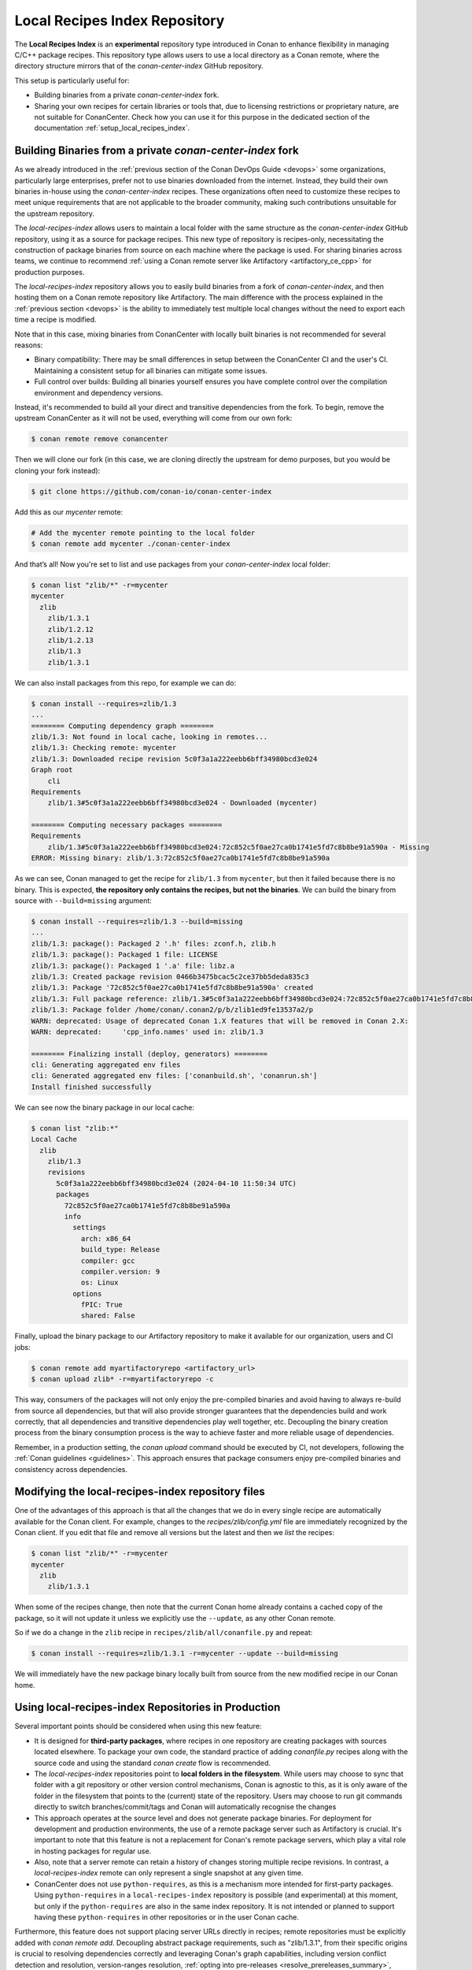 .. _devops_local_recipes_index:

Local Recipes Index Repository
==============================

The **Local Recipes Index** is an **experimental** repository type introduced in Conan to enhance
flexibility in managing C/C++ package recipes. This repository type allows users to
use a local directory as a Conan remote, where the directory structure mirrors that of
the `conan-center-index` GitHub repository.

This setup is particularly useful for:

- Building binaries from a private `conan-center-index` fork.

- Sharing your own recipes for certain libraries or tools that, due to licensing
  restrictions or proprietary nature, are not suitable for ConanCenter. Check how you can
  use it for this purpose in the dedicated section of the documentation
  :ref:`setup_local_recipes_index`.


Building Binaries from a private `conan-center-index` fork
----------------------------------------------------------

As we already introduced in the :ref:`previous section of the Conan DevOps Guide <devops>`
some organizations, particularly large enterprises, prefer not to use binaries downloaded
from the internet. Instead, they build their own binaries in-house using the
`conan-center-index` recipes. These organizations often need to customize these recipes to
meet unique requirements that are not applicable to the broader community, making such
contributions unsuitable for the upstream repository. 

The `local-recipes-index` allows users to maintain a local folder with the same structure
as the `conan-center-index` GitHub repository, using it as a source for package recipes.
This new type of repository is recipes-only, necessitating the construction of package
binaries from source on each machine where the package is used. For sharing binaries
across teams, we continue to recommend :ref:`using a Conan remote server like Artifactory
<artifactory_ce_cpp>` for production purposes.

.. image:: ../images/devops/local-repo-general-flow-diagram.png
   :width: 100%
   :align: center

The `local-recipes-index` repository allows you to easily build binaries from a fork of
`conan-center-index`, and then hosting them on a Conan remote repository like Artifactory.
The main difference with the process explained in the :ref:`previous section <devops>` is
the ability to immediately test multiple local changes without the need to export each
time a recipe is modified.

Note that in this case, mixing binaries from ConanCenter with locally built binaries is
not recommended for several reasons:

- Binary compatibility: There may be small differences in setup between the ConanCenter CI
  and the user's CI. Maintaining a consistent setup for all binaries can mitigate some
  issues.

- Full control over builds: Building all binaries yourself ensures you have complete
  control over the compilation environment and dependency versions.

Instead, it's recommended to build all your direct and transitive dependencies from the fork.
To begin, remove the upstream ConanCenter as it will not be used, everything will come
from our own fork:

.. code-block:: bash

    $ conan remote remove conancenter

Then we will clone our fork (in this case, we are cloning directly the upstream for demo
purposes, but you would be cloning your fork instead):

.. code-block:: bash

    $ git clone https://github.com/conan-io/conan-center-index

Add this as our `mycenter` remote:

.. code-block:: bash

    # Add the mycenter remote pointing to the local folder
    $ conan remote add mycenter ./conan-center-index

And that’s all! Now you're set to list and use packages from your `conan-center-index` local folder:

.. code-block:: bash

    $ conan list "zlib/*" -r=mycenter
    mycenter
      zlib
        zlib/1.3.1
        zlib/1.2.12
        zlib/1.2.13
        zlib/1.3
        zlib/1.3.1

We can also install packages from this repo, for example we can do:

.. code-block:: bash

    $ conan install --requires=zlib/1.3
    ...
    ======== Computing dependency graph ========
    zlib/1.3: Not found in local cache, looking in remotes...
    zlib/1.3: Checking remote: mycenter
    zlib/1.3: Downloaded recipe revision 5c0f3a1a222eebb6bff34980bcd3e024
    Graph root
        cli
    Requirements
        zlib/1.3#5c0f3a1a222eebb6bff34980bcd3e024 - Downloaded (mycenter)

    ======== Computing necessary packages ========
    Requirements
        zlib/1.3#5c0f3a1a222eebb6bff34980bcd3e024:72c852c5f0ae27ca0b1741e5fd7c8b8be91a590a - Missing
    ERROR: Missing binary: zlib/1.3:72c852c5f0ae27ca0b1741e5fd7c8b8be91a590a

As we can see, Conan managed to get the recipe for ``zlib/1.3`` from ``mycenter``, but
then it failed because there is no binary. This is expected, **the repository only contains
the recipes, but not the binaries**. We can build the binary from source with
``--build=missing`` argument:

.. code-block:: bash

    $ conan install --requires=zlib/1.3 --build=missing
    ...
    zlib/1.3: package(): Packaged 2 '.h' files: zconf.h, zlib.h
    zlib/1.3: package(): Packaged 1 file: LICENSE
    zlib/1.3: package(): Packaged 1 '.a' file: libz.a
    zlib/1.3: Created package revision 0466b3475bcac5c2ce37bb5deda835c3
    zlib/1.3: Package '72c852c5f0ae27ca0b1741e5fd7c8b8be91a590a' created
    zlib/1.3: Full package reference: zlib/1.3#5c0f3a1a222eebb6bff34980bcd3e024:72c852c5f0ae27ca0b1741e5fd7c8b8be91a590a#0466b3475bcac5c2ce37bb5deda835c3
    zlib/1.3: Package folder /home/conan/.conan2/p/b/zlib1ed9fe13537a2/p
    WARN: deprecated: Usage of deprecated Conan 1.X features that will be removed in Conan 2.X:
    WARN: deprecated:     'cpp_info.names' used in: zlib/1.3

    ======== Finalizing install (deploy, generators) ========
    cli: Generating aggregated env files
    cli: Generated aggregated env files: ['conanbuild.sh', 'conanrun.sh']
    Install finished successfully

We can see now the binary package in our local cache:

.. code-block:: bash

    $ conan list "zlib:*"
    Local Cache
      zlib
        zlib/1.3
        revisions
          5c0f3a1a222eebb6bff34980bcd3e024 (2024-04-10 11:50:34 UTC)
          packages
            72c852c5f0ae27ca0b1741e5fd7c8b8be91a590a
            info
              settings
                arch: x86_64
                build_type: Release
                compiler: gcc
                compiler.version: 9
                os: Linux
              options
                fPIC: True
                shared: False

Finally, upload the binary package to our Artifactory repository to make it available for
our organization, users and CI jobs:

.. code-block:: bash

    $ conan remote add myartifactoryrepo <artifactory_url>
    $ conan upload zlib* -r=myartifactoryrepo -c

This way, consumers of the packages will not only enjoy the pre-compiled binaries and
avoid having to always re-build from source all dependencies, but that will also provide
stronger guarantees that the dependencies build and work correctly, that all dependencies
and transitive dependencies play well together, etc. Decoupling the binary creation
process from the binary consumption process is the way to achieve faster and more reliable
usage of dependencies.

Remember, in a production setting, the `conan upload` command should be executed by CI,
not developers, following the :ref:`Conan guidelines <guidelines>`. This approach ensures
that package consumers enjoy pre-compiled binaries and consistency across dependencies.

Modifying the local-recipes-index repository files
---------------------------------------------------

One of the advantages of this approach is that all the changes that we do in every single
recipe are automatically available for the Conan client. For example, changes to the
`recipes/zlib/config.yml` file are immediately recognized by the Conan client. If you
edit that file and remove all versions but the latest and then we `list` the recipes:

.. code-block:: bash

    $ conan list "zlib/*" -r=mycenter
    mycenter
      zlib
        zlib/1.3.1

When some of the recipes change, then note that the current Conan home already contains a
cached copy of the package, so it will not update it unless we explicitly use the
``--update``, as any other Conan remote.

So if we do a change in the ``zlib`` recipe in ``recipes/zlib/all/conanfile.py`` and
repeat:

.. code-block:: bash

    $ conan install --requires=zlib/1.3.1 -r=mycenter --update --build=missing

We will immediately have the new package binary locally built from source from the new
modified recipe in our Conan home.

Using local-recipes-index Repositories in Production
----------------------------------------------------

Several important points should be considered when using this new feature:

- It is designed for **third-party packages**, where recipes in one repository are creating
  packages with sources located elsewhere. To package your own code, the standard practice
  of adding `conanfile.py` recipes along with the source code and using the standard
  `conan create` flow is recommended.

- The `local-recipes-index` repositories point to **local folders in the filesystem**.
  While users may choose to sync that folder with a git repository or other version
  control mechanisms, Conan is agnostic to this, as it is only aware of the folder in the
  filesystem that points to the (current) state of the repository. Users may choose to run
  git commands directly to switch branches/commit/tags and Conan will automatically
  recognise the changes

- This approach operates at the source level and does not generate package binaries. For
  deployment for development and production environments, the use of a remote package
  server such as Artifactory is crucial. It's important to note that this feature is not a
  replacement for Conan's remote package servers, which play a vital role in hosting
  packages for regular use.

- Also, note that a server remote can retain a history of changes storing multiple recipe
  revisions. In contrast, a `local-recipes-index` remote can only represent a single
  snapshot at any given time. 

- ConanCenter does not use ``python-requires``, as this is a mechanism more intended for
  first-party packages. Using ``python-requires`` in a ``local-recipes-index`` repository
  is possible (and experimental) at this moment, but only if the ``python-requires`` are also in the same index repository.
  It is not intended or planned to support having these ``python-requires`` in other repositories
  or in the user Conan cache.


Furthermore, this feature does not support placing server URLs directly in recipes; remote
repositories must be explicitly added with `conan remote add`. Decoupling abstract package
requirements, such as "zlib/1.3.1", from their specific origins is crucial to resolving
dependencies correctly and leveraging Conan's graph capabilities, including version
conflict detection and resolution, version-ranges resolution, :ref:`opting into
pre-releases <resolve_prereleases_summary>`, :ref:`platform_requires
<reference_config_files_profiles_platform_requires>`, :ref:`replace_requires
<reference_config_files_profiles_replace_requires>`, etc. This separation also facilitates
the implementation of modern DevOps practices, such as package immutability, full
relocatability and package promotions.

.. seealso::

    - :ref:`Using Local-Recipes-Index repositories to share your libraries <setup_local_recipes_index>`
    - `Introducing the Local-Recipes-Index Post <https://blog.conan.io/2024/04/23/Introducing-local-recipes-index-remote.html>`_

